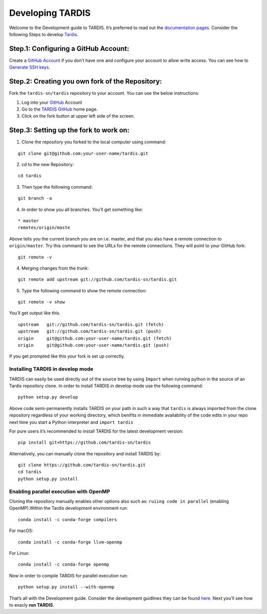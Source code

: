 Developing TARDIS
=================

Welcome to the Development guide to TARDIS. It’s preferred to read out
the `documentation pages. <https://tardis-sn.github.io/tardis/>`__
Consider the following Steps to develop
`Tardis <file:///home/harpreet/Tardis_sn/tardis/docs/_build/html/index.html>`__.

Step.1: Configuring a GitHub Account:
~~~~~~~~~~~~~~~~~~~~~~~~~~~~~~~~~~~~~

Create a `GitHub Account <https://github.com/>`__ if you don’t have one
and configure your account to allow write access. You can see how to
`Generate SSH
keys <https://help.github.com/en/github/authenticating-to-github/connecting-to-github-with-ssh>`__.

Step.2: Creating you own fork of the Repository:
~~~~~~~~~~~~~~~~~~~~~~~~~~~~~~~~~~~~~~~~~~~~~~~~

Fork the ``tardis-sn/tardis`` repository to your account. You can use
the below instructions:

1. Log into your `GitHub <https://github.com/>`__ Account
2. Go to the `TARDIS GitHub <https://github.com/tardis-sn/tardis>`__
   home page.

3. Click on the fork button at upper left side of the screen.

.. figure:: development/images/Bootcamp-Fork.png
   :alt: title

Step.3: Setting up the fork to work on:
~~~~~~~~~~~~~~~~~~~~~~~~~~~~~~~~~~~~~~~

1. Clone the repository you forked to the local computer using command:

::

   git clone git@github.com:your-user-name/tardis.git

2. cd to the new Repository:

::

   cd tardis

3. Then type the following command:

::

   git branch -a

4. In order to show you all branches. You’ll get something like:

::

   * master
   remotes/origin/maste

Above tells you the current branch you are on i.e. master, and that you
also have a remote connection to ``origin/master``. Try this command to
see the URLs for the remote connections. They will point to your GitHub
fork:

::

   git remote -v

4. Merging changes from the trunk:

::

   git remote add upstream git://github.com/tardis-sn/tardis.git

5. Type the following command to show the remote connection:

::

   git remote -v show

You’ll get output like this.

::

   upstream   git://github.com/tardis-sn/tardis.git (fetch)
   upstream   git://github.com/tardis-sn/tardis.git (push)
   origin     git@github.com:your-user-name/tardis.git (fetch)
   origin     git@github.com:your-user-name/tardis.git (push)

If you get prompted like this your fork is set up correctly.

Installing TARDIS in develop mode
---------------------------------

TARDIS can easily be used directly out of the source tree by using
``Import`` when running python in the source of an Tardis repository
clone. In order to install TARDIS in develop mode use the following
command:

::

   python setup.py develop

Above code semi-permanently installs TARDIS on your path in such a way
that ``tardis`` is always imported from the clone repository regardless
of your working directory, which benifits in immediate availability of
the code edits in your repo next time you start a Python interpreter and
``import tardis``

For pure users it’s recommended to install TARDIS for the latest
development version:

::

   pip install git+https://github.com/tardis-sn/tardis

Alternatively, you can manually clone the repository and install TARDIS
by:

::

   git clone https://github.com/tardis-sn/tardis.git
   cd tardis
   python setup.py install

Enabling parallel execution with OpenMP
---------------------------------------

Cloning the repository manually enables other options also such as:
``ruiing code in parallel`` (enabling OpenMP).Within the Tardis
development environment run:

::

   conda install -c conda-forge compilers

For macOS:

::

   conda install -c conda-forge llvm-openmp

For Linux:

::

   conda install -c conda-forge openmp

Now in order to compile TARDIS for parallel execution run:

::

   python setup.py install --with-openmp

That’s all with the Development guide. Consider the development
guidlines they can be found
`here. <https://tardis-sn.github.io/tardis/development/index.html>`__
Next you’ll see how to exacly **run TARDIS**.
